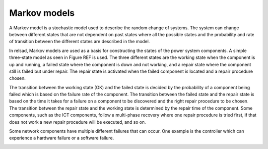 ===================
Markov models
===================

A Markov model is a stochastic model used to describe the random change of systems. The system can change between different states that are not dependent on past states where all the possible states and the probability and rate of transition between the different states are described in the model. 

In relsad, Markov models are used as a basis for constructing the states of the power system components. A simple three-state model as seen in Figure REF is used. The three different states are the working state when the component is up and running, a failed state where the component is down and not working, and a repair state where the component still is failed but under repair. The repair state is activated when the failed component is located and a repair 
procedure chosen. 

The transition between the working state (OK) and the failed state is decided by the probability of a component being failed which is based on the failure rate of the component. The transition between the failed state and the repair state is based on the time it takes for a failure on a component to be discovered and the right repair procedure to be chosen. The transition between the repair state and the working state is determined by the repair time of the component. Some components, such as the ICT components, follow a multi-phase recovery where one repair procedure is tried first, if that does not work a new repair procedure will be executed, and so on. 

Some network components have multiple different failures that can occur. One example is the controller which can experience a hardware failure or a software failure. 

.. image:: theory/figures/Failmode.jpg
   :height: 100
   :width: 200
   :alt: Simple Markov model of the system components. :math:`\lambda_{c}` is the failure rate of component *c*, :math:`\mu_{c}` is the repair rate of component *c*, and :math:`t_{c}` is the time from component failure until the component is under repair. 